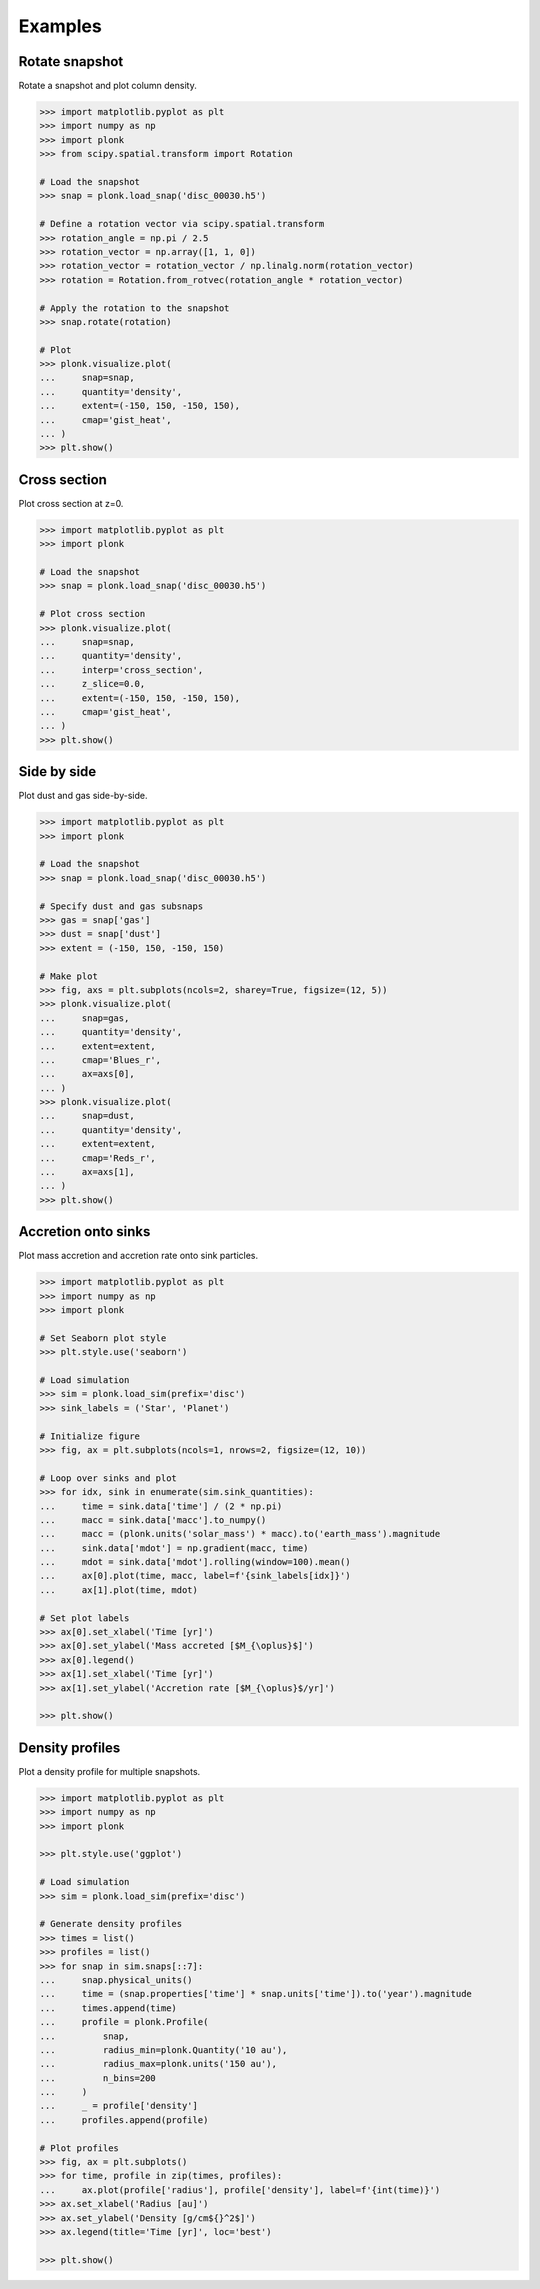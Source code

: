 ========
Examples
========

---------------
Rotate snapshot
---------------

Rotate a snapshot and plot column density.

.. code-block:: pycon

    >>> import matplotlib.pyplot as plt
    >>> import numpy as np
    >>> import plonk
    >>> from scipy.spatial.transform import Rotation

    # Load the snapshot
    >>> snap = plonk.load_snap('disc_00030.h5')

    # Define a rotation vector via scipy.spatial.transform
    >>> rotation_angle = np.pi / 2.5
    >>> rotation_vector = np.array([1, 1, 0])
    >>> rotation_vector = rotation_vector / np.linalg.norm(rotation_vector)
    >>> rotation = Rotation.from_rotvec(rotation_angle * rotation_vector)

    # Apply the rotation to the snapshot
    >>> snap.rotate(rotation)

    # Plot
    >>> plonk.visualize.plot(
    ...     snap=snap,
    ...     quantity='density',
    ...     extent=(-150, 150, -150, 150),
    ...     cmap='gist_heat',
    ... )
    >>> plt.show()

.. figure:: _static/rotate.png

-------------
Cross section
-------------

Plot cross section at z=0.

.. code-block:: pycon

    >>> import matplotlib.pyplot as plt
    >>> import plonk

    # Load the snapshot
    >>> snap = plonk.load_snap('disc_00030.h5')

    # Plot cross section
    >>> plonk.visualize.plot(
    ...     snap=snap,
    ...     quantity='density',
    ...     interp='cross_section',
    ...     z_slice=0.0,
    ...     extent=(-150, 150, -150, 150),
    ...     cmap='gist_heat',
    ... )
    >>> plt.show()

.. figure:: _static/cross_section.png

------------
Side by side
------------

Plot dust and gas side-by-side.

.. code-block:: pycon

    >>> import matplotlib.pyplot as plt
    >>> import plonk

    # Load the snapshot
    >>> snap = plonk.load_snap('disc_00030.h5')

    # Specify dust and gas subsnaps
    >>> gas = snap['gas']
    >>> dust = snap['dust']
    >>> extent = (-150, 150, -150, 150)

    # Make plot
    >>> fig, axs = plt.subplots(ncols=2, sharey=True, figsize=(12, 5))
    >>> plonk.visualize.plot(
    ...     snap=gas,
    ...     quantity='density',
    ...     extent=extent,
    ...     cmap='Blues_r',
    ...     ax=axs[0],
    ... )
    >>> plonk.visualize.plot(
    ...     snap=dust,
    ...     quantity='density',
    ...     extent=extent,
    ...     cmap='Reds_r',
    ...     ax=axs[1],
    ... )
    >>> plt.show()

.. figure:: _static/dust_and_gas.png

--------------------
Accretion onto sinks
--------------------

Plot mass accretion and accretion rate onto sink particles.

.. code-block:: pycon

    >>> import matplotlib.pyplot as plt
    >>> import numpy as np
    >>> import plonk

    # Set Seaborn plot style
    >>> plt.style.use('seaborn')

    # Load simulation
    >>> sim = plonk.load_sim(prefix='disc')
    >>> sink_labels = ('Star', 'Planet')

    # Initialize figure
    >>> fig, ax = plt.subplots(ncols=1, nrows=2, figsize=(12, 10))

    # Loop over sinks and plot
    >>> for idx, sink in enumerate(sim.sink_quantities):
    ...     time = sink.data['time'] / (2 * np.pi)
    ...     macc = sink.data['macc'].to_numpy()
    ...     macc = (plonk.units('solar_mass') * macc).to('earth_mass').magnitude
    ...     sink.data['mdot'] = np.gradient(macc, time)
    ...     mdot = sink.data['mdot'].rolling(window=100).mean()
    ...     ax[0].plot(time, macc, label=f'{sink_labels[idx]}')
    ...     ax[1].plot(time, mdot)

    # Set plot labels
    >>> ax[0].set_xlabel('Time [yr]')
    >>> ax[0].set_ylabel('Mass accreted [$M_{\oplus}$]')
    >>> ax[0].legend()
    >>> ax[1].set_xlabel('Time [yr]')
    >>> ax[1].set_ylabel('Accretion rate [$M_{\oplus}$/yr]')

    >>> plt.show()

.. figure:: _static/accretion.png

----------------
Density profiles
----------------

Plot a density profile for multiple snapshots.

.. code-block:: pycon

    >>> import matplotlib.pyplot as plt
    >>> import numpy as np
    >>> import plonk

    >>> plt.style.use('ggplot')

    # Load simulation
    >>> sim = plonk.load_sim(prefix='disc')

    # Generate density profiles
    >>> times = list()
    >>> profiles = list()
    >>> for snap in sim.snaps[::7]:
    ...     snap.physical_units()
    ...     time = (snap.properties['time'] * snap.units['time']).to('year').magnitude
    ...     times.append(time)
    ...     profile = plonk.Profile(
    ...         snap,
    ...         radius_min=plonk.Quantity('10 au'),
    ...         radius_max=plonk.units('150 au'),
    ...         n_bins=200
    ...     )
    ...     _ = profile['density']
    ...     profiles.append(profile)

    # Plot profiles
    >>> fig, ax = plt.subplots()
    >>> for time, profile in zip(times, profiles):
    ...     ax.plot(profile['radius'], profile['density'], label=f'{int(time)}')
    >>> ax.set_xlabel('Radius [au]')
    >>> ax.set_ylabel('Density [g/cm${}^2$]')
    >>> ax.legend(title='Time [yr]', loc='best')

    >>> plt.show()

.. figure:: _static/density_profile.png

